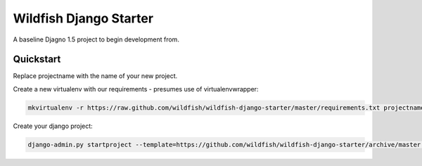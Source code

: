 Wildfish Django Starter
=====================

A baseline Djagno 1.5 project to begin development from.

Quickstart
----------

Replace projectname with the name of your new project.

Create a new virtualenv with our requirements - presumes use of virtualenvwrapper:

.. code-block:: console

    mkvirtualenv -r https://raw.github.com/wildfish/wildfish-django-starter/master/requirements.txt projectname

Create your django project:

.. code-block:: console

    django-admin.py startproject --template=https://github.com/wildfish/wildfish-django-starter/archive/master.zip projectname
